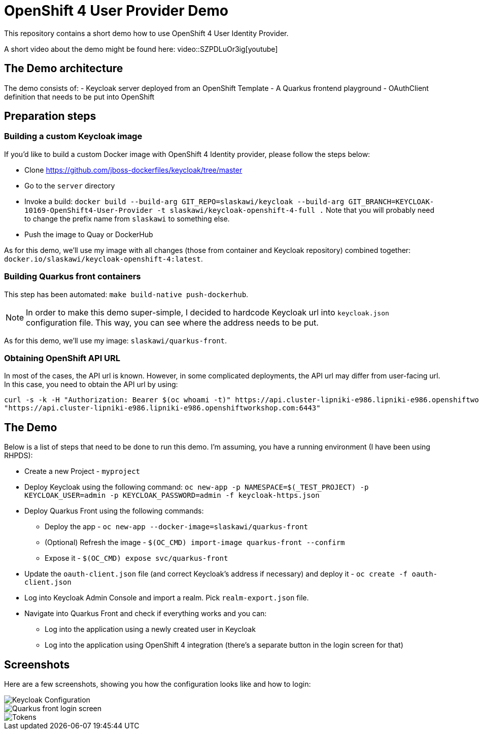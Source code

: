 = OpenShift 4 User Provider Demo

This repository contains a short demo how to use OpenShift 4 User Identity Provider.

A short video about the demo might be found here: video::SZPDLuOr3ig[youtube]

== The Demo architecture

The demo consists of:
- Keycloak server deployed from an OpenShift Template
- A Quarkus frontend playground
- OAuthClient definition that needs to be put into OpenShift

== Preparation steps

=== Building a custom Keycloak image

If you'd like to build a custom Docker image with OpenShift 4 Identity provider, please follow the steps below:

* Clone https://github.com/jboss-dockerfiles/keycloak/tree/master
* Go to the `server` directory
* Invoke a build: `docker build --build-arg GIT_REPO=slaskawi/keycloak --build-arg GIT_BRANCH=KEYCLOAK-10169-OpenShift4-User-Provider -t slaskawi/keycloak-openshift-4-full .` Note that you will probably need to change the prefix name from `slaskawi` to something else.
* Push the image to Quay or DockerHub

As for this demo, we'll use my image with all changes (those from container and Keycloak repository) combined together: `docker.io/slaskawi/keycloak-openshift-4:latest`.

=== Building Quarkus front containers

This step has been automated: `make build-native push-dockerhub`.

NOTE: In order to make this demo super-simple, I decided to hardcode Keycloak url into `keycloak.json` configuration file.
      This way, you can see where the address needs to be put.

As for this demo, we'll use my image: `slaskawi/quarkus-front`.

=== Obtaining OpenShift API URL

In most of the cases, the API url is known. However, in some complicated deployments, the API url may differ from user-facing url. In this case, you need to obtain the API url by using:

```
curl -s -k -H "Authorization: Bearer $(oc whoami -t)" https://api.cluster-lipniki-e986.lipniki-e986.openshiftworkshop.com:6443/apis/config.openshift.io/v1/infrastructures/cluster | jq ".status.apiServerURL"
"https://api.cluster-lipniki-e986.lipniki-e986.openshiftworkshop.com:6443"
```

== The Demo

Below is a list of steps that need to be done to run this demo. I'm assuming, you have a running environment (I have been using RHPDS):

* Create a new Project - `myproject`
* Deploy Keycloak using the following command: `oc new-app -p NAMESPACE=$(_TEST_PROJECT) -p KEYCLOAK_USER=admin -p KEYCLOAK_PASSWORD=admin -f keycloak-https.json`
* Deploy Quarkus Front using the following commands:
** Deploy the app - `oc new-app --docker-image=slaskawi/quarkus-front`
** (Optional) Refresh the image - `$(OC_CMD) import-image quarkus-front --confirm`
** Expose it - `$(OC_CMD) expose svc/quarkus-front`
* Update the `oauth-client.json` file (and correct Keycloak's address if necessary) and deploy it - `oc create -f oauth-client.json`
* Log into Keycloak Admin Console and import a realm. Pick `realm-export.json` file.
* Navigate into Quarkus Front and check if everything works and you can:
** Log into the application using a newly created user in Keycloak
** Log into the application using OpenShift 4 integration (there's a separate button in the login screen for that)

== Screenshots

Here are a few screenshots, showing you how the configuration looks like and how to login:

image::img/keycloak-configuration.png[Keycloak Configuration]

image::img/quarkus-front-login.png[Quarkus front login screen]

image::img/tokens.png[Tokens]
